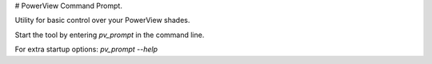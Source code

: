 
# PowerView Command Prompt.


Utility for basic control over your PowerView shades.

Start the tool by entering `pv_prompt` in the command line.

For extra startup options: `pv_prompt --help`


